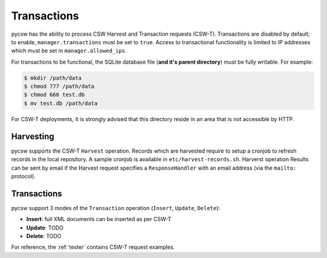 .. _transactions:

Transactions
============

pycsw has the ability to process CSW Harvest and Transaction requests (CSW-T).  Transactions are disabled by default; to enable, ``manager.transactions`` must be set to ``true``.  Access to transactional functionality is limited to IP addresses which must be set in ``manager.allowed_ips``.

For transactions to be functional, the SQLite database file (**and it's parent directory**) must be fully writable.  For example:

.. code-block:: bash

  $ mkdir /path/data
  $ chmod 777 /path/data
  $ chmod 666 test.db
  $ mv test.db /path/data

For CSW-T deployments, it is strongly advised that this directory reside in an area that is not accessible by HTTP.

Harvesting
----------

pycsw supports the CSW-T ``Harvest`` operation.  Records which are harvested require to setup a cronjob to refresh records in the local repository.  A sample cronjob is available in ``etc/harvest-records.sh``.  Harverst operation Results can be sent by email if the Harvest request specifies a ``ResponseHandler`` with an email address (via the ``mailto:`` protocol).

Transactions
------------

pycsw support 3 modes of the ``Transaction`` operation (``Insert``, ``Update``, ``Delete``):

- **Insert**: full XML documents can be inserted as per CSW-T
- **Update**: TODO
- **Delete**: TODO

For reference, the :ref:`tester` contains CSW-T request examples.
